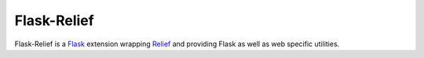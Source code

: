 Flask-Relief
============

.. image:: https://travis-ci.org/DasIch/Flask-Relief.png?branch=master
   :target: https://travis-ci.org/DasIch/Flask-Relief

.. image:: https://coveralls.io/repos/DasIch/Flask-Relief/badge.png?branch=master
   :target: https://coveralls.io/r/DasIch/Flask-Relief?branch=master


Flask-Relief is a Flask_ extension wrapping Relief_ and providing Flask as well
as web specific utilities.

.. _Flask: http://flask.pocoo.org
.. _Relief: https://github.com/DasIch/relief

